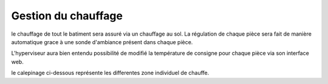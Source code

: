 .. _heating:

====================
Gestion du chauffage
====================

le chauffage de tout le batiment sera assuré via un chauffage au sol.
La régulation de chaque pièce sera fait de manière automatique grace à une sonde d'ambiance présent dans chaque pièce.

L'hyperviseur aura bien entendu possibilité de modifié la température de consigne pour chaque pièce via son interface web.


le calepinage ci-dessous représente les differentes zone individuel de chauffe.

.. drawio:: assets/calepinage.drawio


